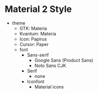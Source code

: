 * Material 2 Style
- theme
	- GTK: Materia
	- Kvantum: Materia
	- Icon: Papirus
	- Cursor: Paper
	- font
        	- Sans-serif
            	- Google Sans (Product Sans)
			    - Noto Sans CJK
		- Serif 
                  - none
		- Iconfont
            	- Material icons

